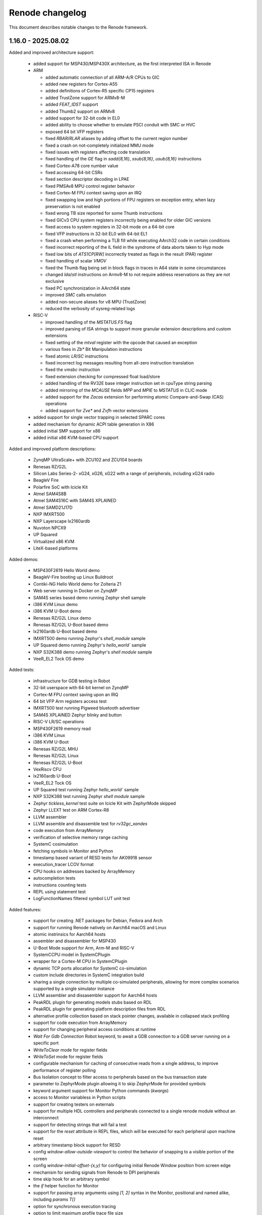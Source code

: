 Renode changelog
================

This document describes notable changes to the Renode framework.

1.16.0 - 2025.08.02
-------------------

Added and improved architecture support:

    * added support for MSP430/MSP430X architecture, as the first interpreted ISA in Renode
    * ARM

      * added automatic connection of all ARM-A/R CPUs to GIC
      * added new registers for Cortex-A55
      * added definitions of Cortex-R5 specific CP15 registers
      * added TrustZone support for ARMv8-M
      * added `FEAT_IDST` support
      * added Thumb2 support on ARMv8
      * added support for 32-bit code in EL0
      * added ability to choose whether to emulate PSCI conduit with SMC or HVC
      * exposed 64 bit VFP registers
      * fixed `RBAR`/`RLAR` aliases by adding offset to the current region number
      * fixed a crash on not-completely initialized MMU mode
      * fixed issues with registers affecting code translation
      * fixed handling of the `GE` flag in `sadd{8,16}`, `ssub{8,16}`, `usub{8,16}` instructions
      * fixed Cortex-A78 core number value
      * fixed accessing 64-bit CSRs
      * fixed section descriptor decoding in LPAE
      * fixed PMSAv8 MPU control register behavior
      * fixed Cortex-M FPU context saving upon an IRQ
      * fixed swapping low and high portions of FPU registers on exception entry, when lazy preservation is not enabled
      * fixed wrong TB size reported for some Thumb instructions
      * fixed GICv3 CPU system registers incorrectly being enabled for older GIC versions
      * fixed access to system registers in 32-bit mode on a 64-bit core
      * fixed VFP instructions in 32-bit EL0 with 64-bit EL1
      * fixed a crash when performing a TLB fill while executing AArch32 code in certain conditions
      * fixed incorrect reporting of the IL field in the syndrome of data aborts taken to Hyp mode
      * fixed low bits of `ATS1CP[RW]` incorrectly treated as flags in the result (PAR) register
      * fixed handling of scalar `VMOV`
      * fixed the Thumb flag being set in block flags in traces in A64 state in some circumstances
      * changed `lda`/`stl` instructions on Armv8-M to not require address reservations as they are not exclusive
      * fixed PC synchronization in AArch64 state
      * improved `SMC` calls emulation
      * added non-secure aliases for v8 MPU (TrustZone)
      * reduced the verbosity of sysreg-related logs

    * RISC-V

      * improved handling of the `MSTATUS.FS` flag
      * improved parsing of ISA strings to support more granular extension descriptions and custom extensions
      * fixed setting of the `mtval` register with the opcode that caused an exception
      * various fixes in `Zb*` Bit Manipulation instructions
      * fixed atomic `LR`/`SC` instructions
      * fixed incorrect log messages resulting from all-zero instruction translation
      * fixed the `vmsbc` instruction
      * fixed extension checking for compressed float load/store
      * added handling of the RV32E base integer instruction set in cpuType string parsing
      * added mirroring of the `MCAUSE` fields `MPP` and `MPIE` to `MSTATUS` in CLIC mode
      * added support for the `Zacas` extension for performing atomic Compare-and-Swap (CAS) operations
      * added support for `Zve*` and `Zvfh` vector extensions

    * added support for single vector trapping in selected SPARC cores
    * added mechanism for dynamic ACPI table generation in X86
    * added initial SMP support for x86
    * added initial x86 KVM-based CPU support

Added and improved platform descriptions:

    * ZynqMP UltraScale+ with ZCU102 and ZCU104 boards
    * Renesas RZ/G2L
    * Silicon Labs Series-2- xG24, xG26, xG22 with a range of peripherals, including xG24 radio
    * BeagleV Fire
    * Polarfire SoC with Icicle Kit
    * Atmel SAM4S8B
    * Atmel SAM4S16C with SAM4S XPLAINED
    * Atmel SAMD21J17D
    * NXP IMXRT500
    * NXP Layerscape lx2160ardb
    * Nuvoton NPCX9
    * UP Squared
    * Virtualized x86 KVM
    * LiteX-based platforms

Added demos:

    * MSP430F2619 Hello World demo
    * BeagleV-Fire booting up Linux Buildroot
    * Contiki-NG Hello World demo for Zolteria Z1
    * Web server running in Docker on ZynqMP
    * SAM4S series based demo running Zephyr shell sample
    * i386 KVM Linux demo
    * i386 KVM U-Boot demo
    * Renesas RZ/G2L Linux demo
    * Renesas RZ/G2L U-Boot based demo
    * lx2160ardb U-Boot based demo
    * IMXRT500 demo running Zephyr's `shell_module` sample
    * UP Squared demo running Zephyr's `hello_world`` sample
    * NXP S32K388 demo running Zephyr's `shell module` sample
    * VeeR_EL2 Tock OS demo

Added tests:

    * infrastructure for GDB testing in Robot
    * 32-bit userspace with 64-bit kernel on ZynqMP
    * Cortex-M FPU context saving upon an IRQ
    * 64 bit VFP Arm registers access test
    * IMXRT500 test running Pigweed bluetooth advertiser
    * SAM4S XPLAINED Zephyr blinky and button
    * RISC-V LR/SC operations
    * MSP430F2619 memory read
    * i386 KVM Linux
    * i386 KVM U-Boot
    * Renesas RZ/G2L MHU
    * Renesas RZ/G2L Linux
    * Renesas RZ/G2L U-Boot
    * VexRiscv CFU
    * lx2160ardb U-Boot
    * VeeR_EL2 Tock OS
    * UP Squared test running Zephyr `hello_world`` sample
    * NXP S32K388 test running Zephyr `shell module` sample
    * Zephyr `tickless_kernel` test suite on Icicle Kit with ZephyrMode skipped
    * Zephyr LLEXT test on ARM Cortex-R8
    * LLVM assembler
    * LLVM assemble and disassemble test for `rv32gc_xandes`
    * code execution from ArrayMemory
    * verification of selective memory range caching
    * SystemC cosimulation
    * fetching symbols in Monitor and Python
    * timestamp based variant of RESD tests for AK09918 sensor
    * execution_tracer LCOV format
    * CPU hooks on addresses backed by ArrayMemory
    * autocompletion tests
    * instructions counting tests
    * REPL `using` statement test
    * LogFunctionNames filtered symbol LUT unit test

Added features:

    * support for creating .NET packages for Debian, Fedora and Arch
    * support for running Renode natively on Aarch64 macOS and Linux
    * atomic instrinsics for Aarch64 hosts
    * assembler and disassembler for MSP430
    * U-Boot Mode support for Arm, Arm-M and RISC-V
    * SystemCCPU model in SystemCPlugin
    * wrapper for a Cortex-M CPU in SystemCPlugin
    * dynamic TCP ports allocation for SystemC co-simulation
    * custom include directories in SystemC integration build
    * sharing a single connection by multiple co-simulated peripherals, allowing for more complex scenarios supported by a single simulator instance
    * LLVM assembler and dissasembler support for Aarch64 hosts
    * PeakRDL plugin for generating models stubs based on RDL
    * PeakRDL plugin for generating platform description files from RDL
    * alternative profile collection based on stack pointer changes, available in collapsed stack profiling
    * support for code execution from ArrayMemory
    * support for changing peripheral access conditions at runtime
    * `Wait For Gdb Connection` Robot keyword, to await a GDB connection to a GDB server running on a specific port
    * `WriteToClear` mode for register fields
    * `WriteToSet` mode for register fields
    * configurable mechanism for caching of consecutive reads from a single address, to improve performance of register polling
    * Bus Isolation concept to filter access to peripherals based on the bus transaction state
    * parameter to ZephyrMode plugin allowing it to skip ZephyrMode for provided symbols
    * keyword argument support for Monitor Python commands (`kwargs`)
    * access to Monitor variabless in Python scripts
    * support for creating testers on externals
    * support for multiple HDL controllers and peripherals connected to a single renode module without an interconnect
    * support for detecting strings that will fail a test
    * support for the `reset` attribute in REPL files, which will be executed for each peripheral upon machine reset
    * arbitrary timestamp block support for RESD
    * config `window-allow-outside-viewport` to control the behavior of snapping to a visible portion of the screen
    * config `window-initial-offset-{x,y}` for configuring initial Renode Window position from screen edge
    * mechanism for sending signals from Renode to DPI peripherals
    * time skip hook for an arbitrary symbol
    * the `if` helper function for Monitor
    * support for passing array arguments using `[1, 2]` syntax in the Monitor, positional and named alike, including `params T[]`
    * option for synchronous execution tracing
    * option to limit maximum profile trace file size
    * option to limit maximum number of nested thread contexts in profilers
    * option to load a binary starting from a specified offset
    * ability to wait for a byte-encoded string with the `TerminalTester`
    * ability to assemble instructions into memory from the Monitor
    * ability to disassemble x86 instructions using the Intel syntax
    * ability to feed UART with arbitrary binary data using RESD files
    * explicit ports assignment in connection to HDL co-simulation
    * memory dumping to file in binary and Intel hex formats
    * coloring option for the network logger
    * option to load a string as bytes into memory
    * custom Python hooks for handling SMC instruction
    * API for accessing CPU registers by name in Python
    * binary data sample type for RESD
    * socket UART analyzer
    * new instructions `atomic_fetch_add_intrinsic_i32/64` in code generator
    * support for Coverview in Execution Tracer
    * support for the LCOV format in Execution Tracer
    * Execution Tracer option to process multiple trace files and produce a desc file with aggregated results

Changed:

    * improved compatibility with HDL simulators of the DPI integration
    * replaced temporary file overwrite mechanism with directory removal
    * temporary files path is now configurable
    * significantly sped up coverage report generation via execution_tracer
    * log aggregation is now performed at the `Logger` level for all backends
    * dynamically compiled assemblies are now loaded right away after compilation to reduce the usage of 'EnsureTypeIsLoaded'
    * a failing Python command is now reported in the Monitor when ran interactively
    * added optional signals for APB3 in integration with Verilator
    * added validation of signal connections in integration with Verilator
    * the CoSimulationPlugin can now be configured to redirect stdout/stderr to files or discard them completely
    * improved support for detecting connections between machines and externals
    * improvements in Execution Tracer
    * made Renode target net8.0 by default when built with `--net`
    * removed Cygwin as a dependency on Windows
    * renamed `renesas-segger-rtt.py` to `segger-rtt.py` helper
    * improved the `segger-rtt.py` helper
    * switched to CMake for building c libraries
    * switched to using DebugHelper.Assert instead of System.Diagnostics.Debug.Assert
    * extended logs on robot_tests_provider failure to create a port file
    * miscellaneous fixes and changes to execution_tracer
    * PC is synced before every instruction
    * C imports no longer need to be typed with the generated FuncInt32
    * cleaning the previous build no longer depends on the MSBuild build system
    * literals are now passed to IronPython functions as objects
    * renode-test now exits with code 2 on when the failure was caused by a crash of the Renode process
    * when running under .NET Core the .NET CLI telemetry is disabled by default
    * relaxed declaration and variable reference ordering rules for REPL platform format
    * made the image size parameter optional when loading data to CFIFlash
    * updated the LLVM version used for (dis)assembly to 20.1.2
    * unsupported RISC-V extensions are now stripped automatically before passing to LLVM when assembling and disassembling
    * CPU register index is now printed when listing registers values
    * NUnit-Console does not spawn separate thread for supervising tests
    * `ReceiveFrame` callback in IRadio now includes the frame's sender
    * `AsciinemaRecorder` now supports CDC ACM UART
    * `LoadELF` can now load into non-ICPU contexts
    * `using sysbus` is now set by default in Monitor
    * `uart_connect` Monitor command now accepting device objects instead of strings with their names
    * `CpuKeywords` now use CPU name instead of ID to identify CPUs
    * execution tracer reader test now covers A64/A32/T32 switching
    * save files now contain a proper metadata structure, including the Renode version and runtime version, displayed when a snapshot fails to load

Fixed:

    * compatibility with the new exception handling mechanism in the .NET 9 runtime
    * building SystemCPlugin in dotnet
    * building cosimulated peripherals against a packaged build of Renode
    * binding imports with protected parameter types on .NET Framework
    * crash on failure to reload symbols in the U-Boot mode
    * crash on UI cursor dispose
    * crash on Monitor path autocompletion in certain cases
    * crash when the image for VirtIO filesystem is not loaded
    * crash when using the `using` statement with an invalid path
    * crash of ExecutionTracing on CPU abort
    * crash when modyfing PerformanceInMips during simulation
    * crash when disposing profiler due to file size limits
    * crash while running multiple Renode instances, caused by incorrect cache files accesses
    * crash on loading incorrect Python peripheral script
    * rare crash on reading registers from simultaneously aborting CPU
    * selecting exported methods in NativeBinder
    * deadlock in BaseCPU on race condition between starting/pausing from different threads
    * deadlock when FrameBufferTester is used on a paused emulation
    * deadlock caused by running multiple instances of `robot-tests` concurrently
    * logging errors from parallel `renode-test` testing
    * skipping timed-out tests in subsequent `renode-test` iterations
    * issues with crash detection mechanism in `renode-test`
    * `renode-test` never finishing when ran in the background
    * robot_tests_provider `--run-gdb` handling
    * robot_tests_provider `renode_port_file` awaiting on Windows
    * killing Renode on Windows by robot_tests_provider
    * test execution getting stuck when some of the tests fail to setup correctly
    * possible memory leak if a CPU constructor throws an exception
    * possible memory leak if platform loading fails
    * possible memory leaks in `SymbolLookup`
    * possible memory leak in `termsharp`
    * possible issues with running Renode in container multiple times with the same process ID
    * usage of the current CPU context in `Virtqueue` for DMA to allow DMA from and to CPU-local memory
    * uncontrolled flags state on `PhysPageDesc` allocation in tlib
    * reservations on memory read in tlib
    * returning of the last sample on the `After Stream` RESD status
    * handling of `//` in a multiline string literal in a platform description
    * fatal exceptions on invalid accesses in AXI peripherals cosimulated through DPI
    * `LogDisassembly` for mixed A32/T32/A64 code
    * synchronization issues when using `SystemCPeripheral` with `ClockSource.ExecuteInLock`
    * CPU hooks on addresses backed by ArrayMemory
    * 64bit floating point multiply-add operation inaccuracy
    * handling of the `--profile-build` flag
    * clearing of address reservation for atomic instructions
    * collapsed stack behavior in Zephyr mode
    * cached translation blocks not being invalidated on guest write
    * conflicting peripherals lookup for CPU-specific peripherals during registration
    * Renode windows sometimes spawning outside visible viewport
    * handling of memory ranges up to 64-bit max
    * choosing peripheral access method for region accesses
    * not hiding CDC-to-UART converter on emulation clear
    * registers with the same names but different regfiles not being properly generated by PeakRDL
    * platform definition dependency resolution for registration
    * silent accepting of Renode start timeouts
    * metadata support in csv2resd Python library
    * `telnet` network tests on Python 3.13
    * handling of failing/unsuccessful subprocess spawning from Python
    * GUI not working on macOS/arm64
    * Apple silicon x86 host builds under Rosetta
    * a bug in translation block caching logic
    * tcg `bswap16` fallback logic
    * serialization in regards to pyrenode3 where PeripheralBackendAnalyzerCreated is used
    * emulation deserialization across Renode versions
    * linking issue on Windows
    * occasional crashes when using `UartPtyTerminal`
    * problem with the instructions counter being broken in certain situations
    * unnecessary sleeping when pause is requested
    * blinking of terminal cursor on WPF
    * running exclusive test groups, which include multiple test suites, in parallel
    * Wishbone initiator address semantics
    * building Arm core on big-endian hosts
    * serialization of UartFileBackend
    * Zephyr Mode support for Armv8-R cores
    * context management for Monitor variable accesses from IronPython runtime
    * default llvm-disas path in execution_tracer_reader
    * execution tracer output file not being closed in synchronous mode
    * log tester being accessible in tests that didn't create one
    * logger backend removal
    * NULL character decoding in shell and tests
    * incorrect block lengths in execution traces
    * expansion of the peripheral reset macro in a machine context
    * unwanted boolean conversion to other types in Monitor

Added peripheral models:

    * Amlogic Meson SoC UART
    * Caliptra I3C
    * CDC-UART converter
    * ESP32 UART
    * Generic I2C EEPROM
    * High Precision Event Timer (HPET)
    * logic gate
    * MSP430 Timer
    * MSP430 USCI_A
    * MSP430 eUSCI (extended USCI)
    * MSP430F261x DMA
    * MSP430F2xxx Hardware Multiplier (MPY)
    * MSP430F2xxx Watchdog
    * NRF54H20 GRTC
    * NRF54H20 UARTE
    * NRF54L CLOCK
    * NRF Bellboard
    * NRF SharedMemory
    * NRF USBD
    * NRF USBREG
    * NRF VPREventInterface
    * NXP IMXRT700 ClockControl
    * NXP IMXRT700 MessagingUnit
    * NXP IMXRT700 OSC32KNP
    * NXP INTMUX
    * NXP FLEXCOMM
    * PCA9548 I2C-bus switch
    * Renesas RZ/G2L CPG/SYSC
    * Renesas RZ/G2L DMAC
    * Renesas RZ/G2L GPIO
    * Renesas RZ/G2L GPT
    * Renesas RZ/G2L GTM
    * Renesas RZ/G2L I2C
    * Renesas RZ/G2L Interrupt Manager
    * Renesas RZ/G2L MHU
    * Renesas RZ/G2L SCIFA
    * Renesas RZ/G2L SYC
    * Renesas RZ/G2L Watchdog
    * Renesas RZ/G2L SPI
    * Rockchip I2C
    * SAM PDC
    * SAM SPI
    * SAM4S ADC
    * SAM4S CRCCU
    * SAM4S DACC
    * SAM4S Enchanced Embedded Flash Controller
    * SAM4S Parallel Input/Output Controller (GPIO)
    * SAM4S Reset Controller
    * SAM4S TWI
    * SAM4S Timer Counter
    * SAM4S Watchdog
    * SAMD21 GPIO
    * SAMD21 I2C
    * SAMD21 RTC
    * SAMD21 Timer
    * Silicon Labs Series 2 peripherals, e.g.:
      * EFR32xG24 Radio
      * AES
      * CMU
      * DC-to-DC converter
      * DPLL
      * EMU
      * EUSART
      * GPCRC
      * GPIO
      * HFRCO
      * HFXO
      * ITM
      * LDMA
      * LFRCO
      * LFXO
      * MSC
      * PRS
      * RNGCTRL
      * SEMAILBOX
      * SMU
      * SYSCFG
      * SYSRTC
      * TIMER
      * USART
    * STM32F3 ADC
    * TCA6416 I/O Expander
    * USBHost
    * ZynqMP GQSPI
    * ZynqMP RTC

Improvements in peripherals:

    * AmbiqApollo4 IOMaster
    * Arm Generic Interrupt Controller
    * Arm NVIC
    * Arm DWT
    * Array Memory
    * Cadence GEM
    * Cadence UART
    * CoSimulated Peripheral
    * Generic SPI Flash
    * HS3001
    * LBA Backend
    * LiteX UART
    * Mapped Memory
    * MAX32655 UART
    * MCAN
    * MiV CoreLevelInterruptor
    * MPFS CAN
    * MPFS GPIO
    * MPFS DDR Mock
    * MPFS QSPI
    * MPFS SystemServices
    * MPFS SD Controller
    * NPCX ITIM
    * NRF CLOCK
    * NRF52840 UART
    * NXP LPUART
    * PAC1934
    * RenesasDA14 Clock Generation Controller
    * RenesasDA I2C
    * RenesasDA DMA
    * RenesasRA6M5 SCI
    * RenesasRA8M1 SCI
    * RenesasRA GPT
    * S32K3XX FlexCAN
    * SAM PDC
    * SAM SPI
    * SAM USART
    * SAM4S ADC
    * SAM4S DACC
    * SDCard
    * SocketCAN
    * SocketCANBridge
    * STM CAN
    * STM32F7 I2C
    * STM32F3 ADC
    * Synopsys DWC Ethernet Quality Of Service
    * Synopsys DWC Ethernet Quality Of Service DMA
    * SystemC Peripheral
    * UT32 CAN
    * RCAR UART
    * USBHost

1.15.3 - 2024.09.17
-------------------

Added and improved architecture support:

* fixed Arm MPU skipping access checks for MPU regions sharing a page with a background region
* FPU dirty flag is now set on all FPU load instructions for RISC-V
* fixed Arm PMSAv8 not checking for domains not being page aligned
* RISC-V MTVAL register now contains the invalid instruction after illegal instruction exception
* Arm SRS (Store Return State) instruction now saves onto stack SPSR instead of masked CPSR
* improved support for x86-64, verified with Zephyr
* added SMEPMP extension stub for RISC-V
* added ability to configure usable bits in RISC-V PMPADDR registers
* fixed runtime configurability of the RISC-V MISA registers
* fixed RISC-V PMPCFG semantics from WIRI to WARL
* fixed decoding of C.ADDI4SPN in RISC-V
* fixed behavior of RORIW, RORI and SLLI.UW RISC-V instructions
* changed MSTATUS RISC-V CSR to be more responsive to the presence of User and Supervisor modes

Added and improved platform descriptions:

* NXP MR-CANHUBK3
* NXP S32K388
* NXP S32K118
* RI5CY
* Renesas r7fa8m1a
* Renesas DA14592
* STM32H743
* x86-64 ACRN

Added demos and tests:

* Zephyr running hello_world demo on x86-64 ACRN
* ZynqMP demo showcasing two way communication between Cortex-A53 running Linux and Cortex-R5 running OpenAMP echo sample

Added features:

* Socket Manager mechanism, organizing socket management in a single entity
* test real-time timeout handling mechanism in Robot
* GPIO events support for the External Control API
* Zephyr Mode support for Arm, Arm-M, SPARC, x86 and Xtensa
* disassembling support for x86-64 architecture
* support for bus access widths other than DoubleWord for DPI integration of APB3
* support for overriding a default implementation of the verilated UART model

Changed:

* improved `renesas-segger-rtt.py` helper
* Renode logs a warning instead of crashing when HDL co-simulated block reports an error
* improved `guest cache` tool results readability

Fixed:

* PulseGenerator behavior when `onTicks == offTicks`
* External Control API GetTime command returning incorrect results
* SystemC integration crashing when initializing GPIO connections
* USB Speed value reported in USB/IP device descriptor
* USB endpoints with the same number but opposite direction not being distinguished
* a potential crash due to ``OverflowException`` when stopping the emulation
* checking address range when mapping memory ranges in TranslationCPU
* configuration descriptor parsing in USBIPServer
* fatal TCG errors in some cases of invalid RISC-V instructions
* handling registration of regions not defined by peripherals
* handling registration of regions with unpaired access method
* incorrect sequence number in USBIP setup packet reply
* SD card reset condition
* starting GDB stub on platforms containing CPUs not supporting GDB
* infinite loop on debug exception with an interrupt pending
* simulation elements unpausing after some Monitor commands

Added peripheral models:

* Arm CoreLink Network Interconnect
* LPC Clock0
* RenesasDA14 GeneralPurposeRegisters
* STM32 SDMMC
* Synopsys SSI

Improvements in peripherals:

* Arm Signals Unit
* CAES ADC
* Gaisler FaultTolerantMemoryController
* LPC USART
* MiV CoreUART
* NXP LPUART
* RenesasDA Watchdog
* RenesasDA14 ClockGenerationController
* RISC-V Platform Level Interrupt Controller
* STM32 DMA
* ZynqMP IPI
* ZynqMP Platform Management Unit

1.15.2 - 2024.08.18
-------------------

Added and improved architecture support:

* support for Core-Local Interrupt Controller (CLIC) in RISC-V, enabling several flavors of the (not yet ratified) RISC-V Fast Interrupts specification
* various improvements to x86 architecture support, including virtual address translation fixes
* RISC-V custom instructions now have to follow length encoding patterns, as specified in the ISA manual (section 1.2 Instruction Length Encoding)
* fixed fetching RISC-V instruction with PMP boundary set exactly after the instruction
* fixed setting MPP after mret on RISC-V platforms without user privilege level
* fixed RISC-V PMPCFG CSR operations not respecting the ``write any, read legal`` semantics
* fixed RISC-V fcvt.wu.s, fcvt.lu.s and vmulh.vv instructions implementation

Added and improved platform descriptions:

* NPCX9 platform with improved bootrom implementation
* Chip revision tags in the Renesas DA14592 platform
* Fixed MPU regions configuration in Cortex-R8 SMP platform description
* Nuvoton NPCX9M6F EVB
* Microchip Mi-V, with correct Privileged Architecture version

Added peripheral models:

* MAX32655 UART
* NEORV32 Machine System Timer
* NEORV32 UART
* KB1200 UART
* RISC-V Core-Local Interrupt Controller
* STM32WBA CRC
* VeeR EL2 RISC-V core with custom CSRs

Added demos and tests:

* HiRTOS sample running on a dual-core Cortex-R52
* Xen hypervisor running on Cortex-R52 with Zephyr payload
* remoteproc demo on ZynqMP, with Linux running on Cortex-A loading Zephyr to Cortex-R
* NPCX9 Zephyr-based tests for GPIO and I2C
* synthetic tests for RISC-V Core-Local Interrupt Controller
* RISC-V Core-Local Interrupt Controller tests based on riscv-arch-test
* Zephyr bluetooth HR demo running on 4 nRF52840 in host / controller split communicating with HCI UART
* Zephyr running hello_world sample on X86
* regression test for custom RISC-V instructions not following the length encoding pattern

Added features:

* CPU cache analysis tool using the ExecutionTracer interface
* initial GPIO support via External Control API
* Wait For Lines On Uart keyword for Robot Framework for multiline matching
* ability to specify aliases for names of constructor parameters in REPL, simplifying adaptation to API changes
* ability to specify implemented privilege levels on RISC-V processors
* initial SMC handling for ARMv8 CPUs
* ability to load snapshots (.save files) from CLI
* mechanism for enabling sysbus transaction translations for unimplemented widths in runtime
* network based logging backend
* option to assert match on the next line in UART keywords for Robot Framework
* remapping exception vector in Arm CPUs having neither VBAR nor VTOR
* support for declaring clusters of cores in REPL files
* support for loading gzip compressed emulation snapshots
* NetMQ and AsyncIO integration

Changed:

* ExecutionTracer logs additional physical address on memory access when MMU translation is involved
* ExecutionTracer tracks values written to/read from memory if TrackMemoryAccesses parameter is used
* added the ability to override build properties
* added the ability to track memory accesses when address translation is active
* External Control client \`run_for\` example can now progress time multiple times without reconnecting
* machine by default disallows spawning a GdbServer with CPUs belonging to different architectures.
* made user-configured $CC the default value for Compiler and LinkerPath and $AR for ArPath
* paths encapsulated in quotes can handle names with whitespaces
* paths in Monitor can be encapsulated in quotes in more contexts
* improved precision of timer reconfiguration
* translation library will attempt to expand its code buffer when running out of space
* improved flexibility of parameter passing to registration points in REPL, as used by GIC
* improved flexibility of the logLevel command
* improved Renode pausing responsiveness when using TAP interface on Linux
* improved performance of External Control API renode_run_for function
* simplified per-core registration API in REPL files
* renamed \`\`PrivilegeArchitecture\`\` to \`\`PrivilegedArchitecture\`\` on RISC-V
* unified STM32 CRC peripherals so they use a single class configured with the STM32Series enum
* co-simulated peripherals protocol on writes directed to system bus
* MacOS now uses \`\`mono\`\` instead of \`\`mono64\`\` as a runner, which is equivalent since Mono 5.2
* time updates are now deferred when possible to improve performance
* virtual time precision is now 1 nanosecond instead of 1 microsecond
* limited unnecessary invalidations of memory for multicore platforms
* CPU-specific peripheral registrations have now higher priority than the global ones
* undefined AArch64 ID registers are now treated as RAZ

Fixed:

* initialization of VFP registers for Armv8 CPUs
* support for building tlibs with clang
* interruption of instructions block on precise pause
* accessing RISC-V counter CSRs for lower privilege levels for privileged specification 1.10 and newer
* Time Framework errors when handling halted CPUs
* running renode and renode-test commands via symlinks
* serialization of ARMv8-A CPUs
* serialization of some complex classes
* listing of registration points for peripherals registered at both cpu and sysbus
* handling of watchpoints set at addresses above the 32-bit range
* crashes when using both aliased attribute name and normal name at the same time
* possible hang when disabling logging of peripheral accesses
* handling of exclusive store/load instructions for ARMv7-R CPUs
* handling of interrupting execution in GDB on multicore platforms in all-stop mode
* allocating huge amount of memory for translation cache on CPU deserialization
* invalid undefined instruction faults for Armv8 CPUs
* GDB getting confused when receiving Ctrl-C on multicore platforms
* LSM303 peripheral test
* CS7034 \"specified version string does not conform to recommended format\" warning appearing when building
* Vegaboard-RI5CY demo failing to boot
* exception thrown on an empty message in log when failing a Robot test
* linking and imports in the External Control library
* nonstandard configuration byte when disabling Telnet line mode
* printing skipped test status
* version information not appearing correctly after running \`renode --help\`

Improvements in peripherals:

* Ambiq Apollo4 System Timer
* Arm Generic Interrupt Controller
* ARM Generic Timer
* Arm Performance Monitoring Unit
* Arm Snoop Control Unit
* Arm CPUs
* Arm Signal Unit
* Gaisler APB UART
* K6xF Multipurpose Clock Generator
* KB1200 UART
* LPC USART
* Macronix MX25R
* MAX32650 WDT
* Mi-V Core Timer
* MPFS SD controller
* NEORV32 UART
* NPCX MDMA
* NPCX ITIM, including both 32 and 64-bit flavors of the peripheral
* NPCX TWD
* NPCX SMBus
* NPCX UART
* nRF52840 CLOCK
* NVIC
* Renesas RA6M5 SCI
* RCAR UART
* SAMD20 UART
* SD card
* STM32 UART
* STM32 LTDC
* STM32 CRC
* STM32 Timer
* STM32F4 Flash with added mass erase and sector erase commands
* STM32L0 RCC model with added support for Low-power timer (LPTIM) reset
* STM32WBA GPDMA
* SynopsysDWCEthernetQualityOfService incorrectly resetting transmit/receive buffer position when suspending its DMA engine
* VirtIO
* Zynq7000 System Level Control Registers

1.15.1 - 2024.06.14
-------------------

Added and improved architecture support:

* improved support for SMP processing in Armv8 and Armv7
* configuration signals for Arm cores
* LOB extension (without tp variants) for Armv7
* VSTRW instruction support from Armv8.1-M MVE
* support for additional Arm CP14 and CP15 registers
* Armv8 LDM (user) instruction will update registers predictably even when executing in System Mode, instead of being UNPREDICTABLE according to Arm documentation
* basic support for Cortex-A5 CPU type
* DCIMALL instruction for Aarch32 CPUs
* IMP_CDBGDCI instruction for Cortex-R52 CPUs

Added and improved platform descriptions:

* timer interrupts configuration for STM32F4-based platforms
* improvements to networking configuration for StarFive JH7100
* improvements to Renesas R7FA2E1A9, R7FA2L1A, R7FA4M1A, R7FA6M5B, R7FA8M1A SoC
* improvements to UT32M0R500 SoC
* platform with example sensor connections for CK-RA6M5
* multicore Cortex-R52 platform
* multicore Cortex-A53 with GICv3 in SMP configuration
* improvements to the Cortex-R52 platform
* GIC architecture version selection for many Arm platforms
* added Arm signal unit support for Cortex-R8 and multicore Cortex-R8 platforms
* merged Zynq Ultrascale+ into a single platform with both Cortex-A and Cortex-R CPUs
* updated peripherals registration for STM32F0, STM32F4, STM32F746, STM32G0, STM32H743, STM32L071, STM32L151, STM32L552, STM32WBA52 SoCs

* Renesas CK-RA6M5 board
* Beagle-V Fire, with Microchip's PolarFire SoC

Added peripheral models:

* Gaisler ADC
* NPCX GPIO
* NPCX SMBus
* NXP OS Timer
* Renesas DA SPI
* Renesas RA IIC
* Renesas DA14 GeneralRegisters
* Renesas DA14 XTAL32MRegisters
* S32K3XX EMAC
* S32K3XX FlexCAN
* S32K3XX FlexIO with SENT and UART endpoints
* S32K3XX GMAC
* S32K3XX Low Power IIC
* STM32H7 Crypto Accelerator
* STM32H7 QuadSPI
* STM32WBA GP DMA
* UT32 CAN
* VirtIO Filesystem device
* ZynqMP Inter Processor Interrupt controller
* ZynqMP Platform Management Unit
* ZMOD4410 and ZMOD4510 air quality sensors
* AK09916 and AK09918 3-axis electronic compass sensors
* generic configurable Pulse Generator block

Added demos and tests:

* I2C echo test for Renesas DA14592
* addtional unit tests for CRCEngine
* I2C mode tests for Renesas RA8M1 SCI
* BeagleV-StarLight ethernet tests
* serialization tests for Armv8-A and Armv8-R cores
* Cortex-R8 Zephyr tests
* configuration signals tests for Cortex-R8
* NXP S32K388 Low Power SPI test
* HiRTOS samples (including multicore) on Cortex-R52
* Renesas RA6M5 platform tests including SCI SPI, ICM20948, HS3001, IIC
* EXT2 filesystem Zephyr tests based on SiFive FU740
* STM32H7 Nucleo test for CRYPTO and SPI
* tests for GDB accessing peripheral space
* regression tests for ARMv8 Security State and Exception Level after core initialization
* VirtIO Filesystem directory sharing test
* Zephyr SMP test for Cortex-R52
* aws_cc test for the Renesas CK-RA6M5 board
* machine log level test
* range locking tests in sysbus.robot

Added features:

* mechanism for integrating Renode with SystemC simulations
* VirtIO-based directory sharing with host OS
* new GIC redistributor regions registration methods for multi-core platforms
* CAN analyzer support in Wireshark integration
* CPU-specific function names lookup support
* ability to clear CPU-specific or global function names lookups
* SENT protocol support
* LIN protocol support
* IADC interface for generic ADC control
* support for specifying additional offset to function names addresses in lookups
* locking sysbus accesses to specified ranges
* easier access to externals in Python scripts via externals variable
* external control API with C client library
* integration with dts2repl tool
* virtual CAN host integration via SocketCAN bridge
* ability to control log level of the whole machine with the logLevel command
* ability to specify Privileged Architecture Version 1.12 on RISC-V processors
* optional CPU context in locking sysbus accesses to peripherals

Fixed:

* Migrant not keeping track of all child-parent connections in the Reflection mode
* Arm PMSAv8 configuration using stale values in some circumstances
* Armv7 CP15 registers - ADFSR, AIFSR, non-MP BP*, DC* and IC* registers
* Armv7 and older memory barrier instructions and CP15 registers (DMB, DSB and DWB)
* read accesses to write-only Aarch32 coprocessor registers
* Armv7/Armv8 MPIDR register
* breakpoints serialization and deserialization
* calculation of target EL and interrupt masking for Armv8 Aarch32
* crashes in certian register configurations for Armv8 Aarch32
* FIQs being disabled with no way of enabling them for GICv3 and onwards
* NA4 range end address calculation in RISC-V PMP
* effective PMP configuration calculation in RISC-V when mstatus.MPRV is set
* RISC-V vector load and store segment instructions
* crashes when a breakpoint and a watchpoint trigger at the same instruction
* RISC-V PMP NAPOT grain check implementation
* TranslationCPU's CyclesPerInstruction changes during runtime not being automatically applied to ArmPerformanceMonitoringUnit's cycle counters
* unmapping of memory segments
* unregistering peripherals
* valid Ethernet frames sometimes getting rejected due to CRC mismatch
* virtual time advancing too far when pausing the emulation
* CCSIDR for L1 data cache in Arm Cortex-R8
* CCSIDR for L2 cache in Arm Cortex-R5/R8
* renode-test --include behavior for NUnit test suites
* atomic instructions handling when running multithreaded program on a single CPU machine
* automatic 64-bit access translations on system bus
* crashes on Cortex-M construction if NVIC is already attached to a different core
* exclusive load/store instructions on Armv8
* failures in monitor-tests.Should Pause Renode under certain conditions
* invalid Asciinema generation if the UART output contains a backslash character
* logging value written on an unhandled tag write
* names of Arm TCM registers
* pausing on SemihostingUart events in Xtensa CPUs
* reporting thread ID as decimal number in GDB's query command - cpuId restricted to 32
* selecting PMP access mode for RISC-V cores
* serialization for Armv8-A and Armv8-R cores
* suppressed SP and PC initialization on halted Cortex-M cores
* cache selection in Armv7 and older CPUs, now verified with CLIDR when reading CCSIDR
* precise pausing causing parts of the instruction to be executed twice
* ARM MPU ignoring memory restriction check to the page that was previously accessed even if region/subregion permissions don't match
* Armv8-R AArch32 executing in Secure State instead on Non-Secure
* Armv8-R changing Security State, while it should never do so
* Armv8 cores not propagating their Exception Level and Security State outside tlib correctly after creation
* DMAEngine memory transactions with when not incrementing source or destination addresses
* RISC-V BEXT instruction handling
* RISC-V xRET instructions not changing status bits correctly
* SocketServerProvider not closing correctly without any connected clients
* detection of test failures which should be retried when renode-test's --retry option is used
* handling peripheral accesses when debugging with GDB
* initialization of PC and SP on leaving reset on Cortex-M
* printing of possible values for invalid Enum arguments in Monitor commands
* heterogeneous platforms handling in GDB
* single step execution mode in Xtensa cores
* variable expansion in Monitor


Changed:

* Terminal Tester delayed typing now relies on virtual time
* removed AdvancedLoggerViewer plugin
* improved TAP networking performance on Linux
* reduced overhead of calling tlib exports
* TranslationCPU's CyclesPerInstruction now accepts non-integer values
* CPU Step call now automatically starts the emulation
* upgraded Robot Framework to 6.1, to work with Python 3.12
* renamed the ID property of Arm cores to ModelID
* improved Arm core performance
* improved logging performance if lower log levels are not enabled
* added host memory barrier generation to TCG
* actions delayed with machine.ScheduleAction can now execute as soon as the end of the current instructions block (it used to be quantum)
* CPU's SingleStepBlocking and SingleStepNonBlocking ExecutionModes were replaced by SingleStep and emulation.SingleStepBlocking was added
* blockOnStep was removed from StartGdbServer
* single-step-based tests were refactored due to automatic start on Step and ExecutionMode changes

Improvements in peripherals:

* Andes AndeStarV5Extension.cs - Added Configuration and Crash Debug CSRs
* Arm Generic Interrupt Controller, with changes to v1, v2 and v3 versions, focused on improving multicore support for both Armv7 and Armv8 platforms
* Gaisler APBUART
* Gaisler GPTimer
* Gaisler Ethernet
* Gaisler MIC
* Kinetis LPUART
* NPCX FIU
* NPCX Flash
* NXP LPSPI
* Renesas RA8M1 SCI
* Renesas DA I2C
* Renesas DA Watchdog
* Renesas DA14 DMA
* Renesas RA6M5 SCI
* Renesas DA DMABase
* S32K3XX LowPowerInterIntegratedCircuit
* SDCard
* STM32 PWR
* STM32F4 CRC
* STM32H7 RCC
* Synopsys DWCEthernetQualityOfService
* Synopsys EthernetMAC
* VirtIOBlockDevice, now based on VirtIO MMIO version v1.2
* Xilinx IPI mailbox
* BME280 sensor
* ICM20948 sensor
* SHT45 sensor


1.15.0 - 2024.03.18
-------------------

Added architecture support:

* initial support for ARMv7-R and Cortex-R8, verified with ThreadX and Zephyr
* initial support for Cortex-A55
* initial support for Cortex-M23 and Cortex-M85
* support for RISC-V Bit Manipulation extensions - Zba, Zbb, Zbc and Zbs
* support for RISC-V Half-precision Floating Point (Zfh) extension, including vector operations
* support for RISC-V Andes AndeStar V5 ISA extension

Added and improved platform descriptions:

* generic Cortex-R8 platform
* Renesas EK-RA2E1 board with R7FA2E1A9 SoC
* Arduino Uno R4 Minima platform with Renesas F7FA4M1A SoC
* Renesas CK-RA6M5 board with R7FA6M5B SoC, with initial radio support
* Renesas EK-RA8M1 board with R7FA8M1A SoC
* Renesas R7FA2L1A SoC
* Renesas DA14592 SoC
* Renesas RZ/T2M-RSK board with RZ/T2M SoC
* Gaisler GR712RC SoC with UART, timer, GPIO, FTMC and Ethernet
* Gaisler GR716 SoC with UART, timer and GPIO
* Gaisler UT32M0R500 SoC with UART, timer and GPIO
* NXP S32K388 with UART, timers, watchdog, SIUL2, SPI, Mode entry module and others
* NXP LPC2294 SoC with UART, CAN, timer and interrupts support
* Xilinx Zynq UltraScale+ MPSoC platform support with single core Cortex-A53, UART, GPIO and I2C
* singlecore Cortex-R5 part of Zynq UltraScale+ MPSoC platform with UART, TTC, Ethernet and GPIO
* Nuvoton NPCX9 platform support with UART, various timers, SPI, flash and other peripherals
* ST Nucleo H753ZI with STM32H753 SoC with a range of ST peripherals
* updates to Armv8-A platforms
* updates to Ambiq Apollo4
* updates to Xilinx Zynq 7000
* various updates in STM32 platform files

Added peripheral models:

* ABRTCMC, I2C-based RTC
* Altera JTAG UART
* Ambiq Apollo4 Watchdog
* Arm Global Timer
* Arm Private Timer
* Arm SP804 Timer
* ArmSnoopControlUnit
* BCM2711 AUX UART
* BME280 sensor
* Betrusted EC I2C
* Betrusted SoC I2C
* Bosch M_CAN
* CAN to UART converter
* Cadence Watchdog Timer
* Gaisler APBUART
* Gaisler GPIO
* GigaDevice GD32 UART
* HS3001 sensor
* ICM20948 sensor
* ICP10101 sensor
* Infineon SCB UART
* LINFlexD UART
* MB85RC1MT Ferroelectric Random Access Memory
* MXIC MX66UM1G45G flash
* NPCX FIU
* NPCX Flash
* NPCX HFCG
* NPCX ITIM32
* NPCX LFCG
* NPCX MDMA
* NPCX Monotonic Counter
* NPCX SPIP
* NPCX Timer and Watchdog
* NPCX UART
* NXP LPC CAN
* NXP LPC CTimer
* NXP LPC USART
* OB1203A sensor
* PL190 vectored interrupt controller
* PL330_DMA (CoreLink DMA-330) Controller
* Renesas DA14 DMA peripheral
* Renesas DA14 GPIO
* Renesas DA14 General Purpose Timer
* Renesas DA14 UART
* Renesas DA14 I2C
* Renesas DA16200 Wi-Fi module
* Renesas RA series AGT
* Renesas RA series GPIO
* Renesas RA series GPT
* Renesas RA series ICU
* Renesas RA series SCI
* Renesas RZ/T2M GPIO
* Renesas RZ/T2M SCI
* S32K3XX Miscellaneous System Control Module
* S32K3XX Periodic Interrupt Timer
* S32K3XX Real Time Clock
* S32K3XX Software Watchdog Timer
* S32K3XX System Integration Unit Lite 2
* S32K3XX System Timer Module
* S32K3XX FlexIO stub
* S32K3XX Mode Entry Module
* SHT45 temperature/humidity sensor
* SPI NAND flash
* STM32WBA PWR
* Samsung K9 NAND Flash
* Smartbond UART
* Universal Flash Storage (JESD220F)
* Universal Flash Storage Host Controller (JESD223E)
* XMC4XXX UART
* ZMOD4xxx sensor
* Zynq 7000 System Level Control Registers


1.14.0 - 2023.08.08
-------------------

Added architecture support:

* initial support for ARMv8-A, verified with a range of software, from Coreboot and U-Boot to Linux
* initial support for ARMv8-R, verified with U-Boot and Zephyr

Added and improved platform descriptions:

* generic Cortex-A53 platform, in flavors with GICv3 and GICv2
* generic Cortex-A78 platform
* generic Cortex-R52 platform
* HiFive Unmatched platform support, with UART, PWM, I2C, GPIO, Ethernet, QSPI and other peripherals
* Nucleo WBA52CG with STM32WBA52
* updated OpenTitan and EarlGrey platform to a newer version
* various updates in STM32 platform files
* translation support for Espressif ESP32 chips

Added peripheral models:

* ARM GIC, compatible with various specification versions
* ARM generic timer
* CMSDK APB UART
* Cypress S25H Flash
* EFR32xG2 I2C
* EFR32xG2 RTCC
* EFR32xG2 UART
* Marvell Armada Timer
* MXC UART
* OMAP Timer
* OpenTitan Entropy Distribution Network
* Quectel BC66
* Quectel BG96
* SI7210 Temperature sensor
* SPI multiplexer
* STM32F4 CRC
* STM32F4 Flash
* STM32H7 Flash
* STM32WBA Flash
* STM32H7 Hardware Semaphore
* STM32H7 SPI
* STM32WBA SPI
* STM32WBA ADC
* Synopsys DWC Ethernet QoS model, along with Linux-based tests
* TMP108 Temperature sensor

Added demos and tests:

* Cortex-A53 and Cortex-A78 running Coreboot, ATF and Linux
* Zephyr running echo_client demo on STM32F7-disco with Quectel BG96
* basic Cortex-A53 Zephyr ``hello-world`` test and sample
* additional Zephyr tests for Cortex-A53: ``synchronization``, ``philosophers``, kernel FPU sharing
* seL4 Adder Sample test for Cortex-A53
* range of Zephyr tests for Cortex-R52, along with custom-made, synthetic tests
* precise pausing tests for LED and terminal tester

Added features:

* renode-test allows to run tests with a specified tag via the ``--include`` switch
* DPI interface for external HDL simulators, supporting AXI4 interface
* portable package creation on dotnet
* option to have Robot test pause execution deterministically after a match in various testers: UART, LED, log
* duty cycle detection in LED tester
* option to load files (e.g. raw binaries, hex files) to different localizations, like memories
* support for relative paths in REPL file ``using`` directive
* MPU support for Cortex-M
* ``FAULTMASK`` register in Cortex-M
* support for Trace Based Model performance simulator by Google
* read and write hooks for peripherals
* DPI interface support for co-simulating with RTL, with initial support for AXI4 bus
* build.sh ``--profile-build`` switch to enable easier profiling of translation libraries
* mechanism for progressing virtual time without executing instructions
* support for subregions in Cortex-M MPU
* support for FPU exceptions for Cortex-M
* quad word (64-bit) peripherals API
* ``CSV2RESD`` tool, for easy generation of RESD files
* automatic selection of port used to communicate between Renode and Robot
* option to pause emulation of Robot keywords
* support for NMI interrupts in RISC-V
* option to save Renode logs for all tests
* ``Execute Python`` keyword in Robot tests

Changed:

* GDB interacts with Renode much faster
* Renode now uses Robot Framework 6.0.2 for testing (with an option to use other versions at your own risk)
* RESD format now accepts negative ``sampleOffsetTime``
* HEX files loader now supports extended segment address and start segment address sections
* GDB ``autostart`` parameter now starts the simulation as soon as the debugger is connected
* VerilatorIntegrationLibrary is now part of Renode packages
* improved performance of the virtual time handling loop
* improved parsing of RESD files
* improved memory allocation mechanism to allocate memory regions larger than 2GiB
* support for mapping memories on very high offsets
* improved GDB connection robustness
* exposed Monitor as a variable in Python hooks
* improved the GDB compare helper script
* improved handling of input files in TFTP server module

Fixed:

* cursor blinking in terminal on Windows
* crash when NetworkServer tried to log an invalid packet
* race condition when trying to pause during the machine startup
* platform serialization when CPU profiler is enabled
* limit buffer behavior in verilated peripherals when they are reset
* registration is no longer taken into account when looking for dependency cycles in REPL files
* exception when issuing a DMA transaction during register access
* reported PC on exception when executing vector instructions in RISC-V
* several RISC-V vector instructions handling, e.g. ``vfredosum``, ``vsetivli`` and ``vector_fpu``
* invalid instruction block exiting on RISC-V
* handling of ``c.ebreak`` instruction in RISC-V, allowing for software breakpoints
* building fixes on dotnet
* removing of IO access flag from memory pages
* invalidation of dirty translation blocks
* handling of MMU faults on address translations
* serialization of RESD files
* automatic creation of TAP interface on Linux
* ARM LDA/STL instructions decoding
* handling of platforms containing both 32- and 64-bit CPUs
* file permissions in .NET portable packages
* handling of non-resettable register fields
* several RISC-V vector instructions
* handling of the context menu in the Monitor window
* support for Cortex-M4F in LLVMDisassembler
* packets matching method in NetworkInterfaceTester
* address calculations in DMA engine
* custom build properties handling in Renode build script
* handling of time reporting and empty test cases in renode-test

Improvements in peripherals:

* AmbiqApollo4 Timer
* ArrayMemory
* AS6221 Temperature sensor
* AT Command Modem
* AT91 Timer
* Cadence UART
* Cortex-M Systick
* EF32MG12 LDMA
* Ibex
* LIS2DW12 Accelerometer
* LiteX I2C
* LSM6DSO
* MAX30208 Temperature sensor
* MAX32650 GPIO
* MAX32650 I2C
* MAX32650 RTC
* MAX32650 SPI
* MAX32650 Timer
* MAX32650 TPU
* MAX32650 WDT
* MAX86171 AFE
* nRF52840 SPI
* nRF52840 I2C
* nRF52840 GPIO
* OpenTitan HMAC
* OpenTitan PLIC
* OpenTitan ROM
* OpenTitan OTP
* OpenTitan Key Manager
* OpenTitan Flash
* OpenTitan Reset Manager
* OpenTitan KMAC
* OpenTitan CSRNG
* OpenTitan Alert Handler
* OpenTitan Timer
* OpenTitan OTBN
* PL011 UART
* Quectel BC660K
* SAMD5 UART
* SiFive GPIO
* Silencer
* STM32 DMA
* STM32G0 DMA
* STM32 EXTI, with specific implementations for STM32F4, STM32H7 and STM32WBA
* STM32 GPIO
* STM32F7 I2C
* STM32L0 LPTimer
* STM32L0 RCC
* STM32H7 RCC
* STM32F4 RTC
* STM32 SPI
* STM32 Timer
* STM32F7 USART

1.13.3 - 2023.02.22
-------------------

Added and improved platform descriptions:

* basic Adafruit ItsyBitsy M4 Express platform with UART and memories
* various STM32 platforms with improved EXTI connections, IWDG configuration, and new CRC, Flash, PWR, RCC, and LPTimer models added to selected platforms
* MAX32650 with a new I2C model
* Zynq 7000 with new I2C, SPI, UART and TTC models
* Apollo 4 with a new Timer model and a ``program_main2`` bootrom function mock
* OpenTitan Earlgrey with new OTBN accelerator, AON Timer, System Reset controller, Entropy source, and SRAM controller models
* nRF52840 with a new EGU model
* EFR32MG1x with a new LDMA model and improved USART interrupt connections

Added peripheral models:

* Apollo4 IOMaster I2C mode
* Apollo4 Timer
* AS6221 skin temperature sensor
* Cadence I2C controller
* Cadence SPI controller
* Cadence TTC
* Cadence UART
* Cadence xSPI controller
* EFR32MG12 LDMA controller
* LIS2DW12 accelerometer sensor
* LC709205F Fuel Gauge
* Macronix MX25R flash
* MAX30208 temperature sensor
* MAX32650 I2C controller
* MAX77818 Fuel Gauge
* MAX86171 Optical AFE
* NRF52840 EGU
* OpenTitan AON Timer
* OpenTitan Big Number Accelerator (OTBN) full model
* OpenTitan ClockManager stub
* OpenTitan Entropy Source controller
* OpenTitan SRAM controller
* OpenTitan SystemReset controller
* Quectel BC660K radio
* RV8803 RTC
* STM32F0 CRC
* STM32H7 RCC
* STM32L0 Flash controller
* STM32L0 Low Power Timer
* STM32L0 PWR
* TMP103 temperature sensor

Added demos and tests:

* RTC mode unit test
* Adafruit ItsyBitsy M4 Express Zephyr shell_module test
* STM32L072 tests for: DMA, PVD interrupt, SPI flash, IWDG, LPUART, EEPROM, and CRC
* STM32F4 tests for RTC and running an STM32CubeMX app
* Zynq tests for I2C, TTC, SPI flash, xSPI, and UART based on Linux

Added features:

* support for RESD - Renode Sensor Data format, allowing users to provide multiple sensors with time-coordinated data specific for a given sensor; currently supported in MAX86171, MAX30208, AS6221, and LSM6DSO
* reorganized CPU classes and interfaces, allowing for easier integration of external CPU simulators
* IOMMU, with example usage in WindowIOMMU, WindowMMUBusController, and SimpleDMA
* new key bindings in the Monitor: Ctrl+D for closing the window and Ctrl+U for clearing the current input
* new key bindings in all terminal windows: Shift+Up/Down arrow for line scrolling and Shift+Home/End for jumping to the beginning and the end of the buffer
* option to configure UART window location offsets via the config file
* support for 64-bit bus accesses and 64-bit peripherals
* support non-resettable peripheral registers and register fields
* option to register hooks to be called whenever a RISC-V register is accessed - this can be used to emulate non-standard implementation of these registers
* option to set CPU exceptions from the outside of the CPU
* Robot keyword to verify that GPIO has a specified state for a given period of time
* verbose mode in Robot tests

Changed:

* Robot tests do not need a header with settings and keywords anymore
* changed the conditional syntax in Robot tests to use IF/ELSE for compatibility with newer Robot Framework versions
* cleaned up tests-related file organization in the repository
* simplified flags for renode-test under dotnet
* added skip_mono and skip_dotnet tags to Robot tests
* removed internal signal mappings from STM32 EXTI, making the interrupt routing more explicit in REPL files
* console mode will be started instead of telnet when the UI fails to start
* reset can now be executed on a not started machine
* expanded the Execution Tracer with ``TrackMemoryAccesses`` and ``TrackVectorConfiguration`` options, along with disassembler-generated info
* OnMemoryAccess hooks now receive the current PC as a parameter
* changed the CRCEngine API and improved implementation
* ELF symbol lookup will now skip several types of unimportant symbols
* tags can now have zero width to ease the creation of variable width registers
* added option to invert reset logic in AXI4Lite
* added handling of the ``WSTRB`` signal in AXI4Lite
* added support for various address lines connections in Wishbone
* added various access lengths support for verilated peripherals
* timeout value for Verilator connections can now be defined in compile time
* all architectures now sync their PC on memory accesses
* UARTBase is now a container for IUART devices
* added option to clear all event subscribers in LimitTimer
* added ITimer interface for handling basic timer properties
* extended the excluded assembly list in TypeManager to speed up startup on dotnet

Fixed:

* flushing of the log when using the ``lastLog`` command
* deadlock when using the ``--console`` mode on dotnet with collapsed log entries enabled
* Wireshark handling on macOS
* TAP support on macOS
* Asciinema usage in multi-machine setups
* closing of Renode in several problematic scenarios
* handling of end of file detection in HEX parsing
* robustness of BLESniffer
* timestamps discrepancies in file logs and console logs
* compilation under Visual Studio on Windows
* compilation on Windows when the PLATFORM environment variable is set
* graph titles for metrics visualizer
* handling of peripheral regions in Profiles
* file sharing and access type settings for open files
* floating point registers access on RV32
* several RISC-V Vector instructions
* crash when the CPU is created with an invalid type
* RISC-V PMP config reading and writing and NAPOT decoding
* translation cache invalidation in multicore RISC-V scenarios
* SEV generation on Cortex-M
* handling of multi-instructions blocks in Xtensa
* execution of too many instructions in a single block
* button sample tests for STM32F072q
* fastvdma co-simulation test
* qCRC packet handling in GDB
* decoding of GDB packets, selecting the command handler based on the longest match for a packet
* address translation in GDB
* UARTToSpiConverter logic and user experience
* handling of Step parameter in ClockEntry
* changing of frequency for divider calculation in ComparingTimer
* cleanup of old clock entries

Improvements in peripherals:

* AmbiqApollo4 IOMaster
* AmbiqApollo4 RTC
* AthenaX5200
* Cadence TTC
* Dummy I2C Slave
* EFR32 CMU
* EFR32 USART
* EFR32 RTCC
* Generic SPI Flash
* HiMax HM01B0
* I2C dummy device
* LSM6DSO IMU
* Mapped Memory
* Micron MT25Q
* MPFS PDMA
* NRF52840 SPI
* NRF52840 I2C
* NRF52840 RTC
* NVIC interrupt controller
* OpenCores I2C
* OpenTitan I2C
* OpenTitan Flash controller
* OpenTitan LifeCycle controller
* OpenTitan ROM controller
* SAMD5 UART
* SI70xx temperature sensor
* SiFive GPIO
* STM32 GPIO
* STM32 SPI
* STM32 Timer
* STM32F4 IndependentWatchdog
* STM32F4 RTC
* STM32F7 I2C
* STM32F7 USART
* STM32L0 RCC
* STM32G0 DMA

1.13.2 - 2022.10.03
-------------------

Added platforms:

* Ambiq Apollo4 with ADC, GPIO, IO Master, System Timer, RTC, UART and other peripherals
* STM32L07x with ADC, GPIO, I2C ,RTC, SPI, Timer, USART, IWDG, DMA and other peripherals (RCC)
* verilated Ibex core with the rest of the platform natively in Renode

Added models:

* MAX32650 TPU with CRC32 support
* basic support for MAX32650 ADC
* MAX32650 SPI
* MAX32650 Watchdog
* LSM6DSO IMU
* EFR32xG12DeviceInformation
* External CPU stub as a base for integration of other CPU simulators
* OpenTitan SPI host
* OpenTitan I2C host
* OpenTitan Alert Handler, along with updates to other OpenTitan peripherals with alert functionality
* new algorithms and cores in AthenaX5200
* EFR32MG1 BitAccess
* i.MX RT GPTimer

Added demos and tests:

* STM32L072 Zephyr shell_module demo and test
* Ambiq Apollo4 Hello World example from Ambiq Suite and various peripheral tests
* MAX32652 EVKIT Hello World example from MAX32652 SDK
* FPGA ISP co-simulation demo and test

Added features:

* experimental support for .NET 6 framework
* guest-application profiling for ARM
* Interrupt hooks for ARM
* BLE sniffer support for Wireshark
* Perfetto profiler format support in guest-application profiling, along with process detection on RISC-V
* binary output format of execution tracer, along with a Python helper script to decode data
* new Run Until Breakpoint keyword for Robot tests
* verbose mode in Robot tester
* region of interest support in FrameBufferTester
* framework for providing timestamped sensor data
* WishboneInitiator bus in Verilator support
* nightly “sources” package with the whole content required for building Renode offline

Organizational improvements:

* added GitHub issue and PR templates, along with an `issue reproduction repository <https://github.com/renode/renode-issue-reproduction-template>`_
updated contributing instructions

Changed:

* added mapping for l2ZeroDevice in PolarFire SoC
* added caching of canvas bounds in TermSharp for improved performance
* restructured height map storage in TermSharp
* updated descriptions of SLTB004A and EFR32MG12 targets
* restructured CPU-related class hierarchy
* disabled TCG optimizations and liveness analysis for improved performance
* updated OpenTitan supported version, changing a range of OpenTitan peripherals
* major refactor of VerilatorIntegrationLibrary, with new interfaces and code restructuration
* updated symbol exclusion rules not to include $x symbol names in SymbolLookup
* disabled TLB flushing in RISC-V on mode change for improved performance
* allowed more than one page permission at a time in RISC-V, reducing the number of address translations
* improved output of Robot tests with timestamps and explicit test results after each suite
* SD card controller now supports more card types

Fixed:

* PMP implementation for RISC-V
* several RISC-V vector instructions including floating-point vector instructions
* 'Take Screenshot' button in VideoAnalyzer
* non-blocking CPU stepping
* crash when loading file without sufficient permissions
* external MMU not respecting the `no_page_fault` flag
* issues with concurrent creation of config file
* indeterminism of sel4_extensions test
* GDB Stub not issuing an error when trying to add zero-sized watchpoint
* handling of watchpoints on big-endian platforms
* portability of MSBuild calls across different host systems
* PolarFire SoC Watchdog test
* serialization of FrameBufferTester
* translation cache flushing after reset

Improvements in peripherals:

* Cortex-M NVIC
* HPSHostController
* NRF52840 Watchdog
* BMC050 accelerometer
* MAX32650 RTC
* MAX32650 GCR
* STM32F7 I2C
* STM32G0 DMA
* Micron MT25Q
* i.MX RT GPIO


1.13.1 - 2022.07.23
-------------------

Added platforms:

* MAX32652 with UART, GPIO, Timer, PWRSEQ, GCR and RTC
* Thunderboard Sense 2 (SLTB004A) based on EFR32MG12

Added models:

* STM32G0 DMA controller
* OpenTitan CSRNG
* OpenTitan OTP controller
* OpenTitan Life Cycle controller
* USBserialport_S3B model for Qomu
* SAMD5 UART
* SAMD20 UART
* AES and Message Authentication cores for AthenaX5200
* LiteX MMCM controller in the 32-bit CSR width configuration
* LiteX Framebuffer in the 32-bit CSR width configuration

Added demos:

* Qomu running Zephyr shell
* SLTB004A running Gecko SDK baremetal CLI sample

Added features:

* guest-application profiling support
* TAP integration on Windows
* interrupt end hooks for RV64
* option for gathering execution metrics when running tests
* tests for logging from a sub-object
* PolarFireSoC Watchdog tests
* the disassembly output format to the Execution Tracer module
* option for filtering messages by log level in the log tester

Changed:

* improved support for ARMv8-M registers
* added option to compare raw values of selected registers in the gdb_compare script
* implemented generation of guest-host PC mappings info on block translation
* added `Frequency` property to ComparingTimer
* monitor-tests: Use virtual time in the pause test
* added static flushing to the logger
* included missing tools (like gdb_compare, sel4_extensions) in all packages
* added precompilation of Python scripts before running (to detect errors early)
* added user-specified file paths handling
* added filtering of ANSI escape codes from Robot tests keyword results
* added option to enable profiler globally in EmulationManager
* added command to disable automatic symbol switching in seL4 GDB extensions
* improved RISC-V kernel breakpoints support in seL4 GDB extensions
* code generator is now compiled with more aggressive optimizations
* changed the CPU class structure, allowing for core implementations not based on translation libraries
* updated the Nexys Video platform description and demo binaries

Fixed:

* 'Should Output Voice Data' test for QuickFeather
* various RISC-V vector instructions
* register values accessing in RISC-V
* help button behavior in AdvancedLoggerViewer
* concurrent access to Pixel Manipulation Tools
* clock residuum handling, e.g. improving the behavior of the BLE demo
* serialization of externals and GDB stub
* stacktrace reporting when exception is rethrown on the native-managed boundary
* packaging of license files from dependency projects
* exception handling on EnsureTypeIsLoaded
* various fixes in file handling layer
* improved handling of variables assigned to variables in the Monitor
* handling of multiple CPUs with different configurations in GDB
* STM32F413 RCC address
* DDR mapping in PolarFire SoC
* TCM memory size in miv_rv32

Improvements in peripherals:

* NVIC
* STM32F4_RCC
* STM32_ADC
* STM32_GPIOPort
* MiV_CoreGPIO
* GigaDevice_GD25LQ
* MC3635
* SynopsysEthernetMAC
* LiteSDCard_CSR32
* ResetPin
* HPSHostController

1.13.0 - 2022.04.29
-------------------

Added platforms:

* Xtensa sample controller stub
* MIMXRT1064-EVK
* STM32L552
* ARVSOM
* BeagleV StarLight
* Sparc GR716
* RISC-V virt
* S32K118 with LPIT, LPTMR, GPIO, Clock generator mock
* STM32G0
* STM32F412
* STM32H743
* MIV_RV32

Added models:

* new models for i.MX RT 1064: PWM, timer, ADC, LPSPI, Flex SPI, TRNG
* new models for nRF52840: RNG, Radio, Watchdog, ECB, PPI infrastructure
* new models for STM32: ADC, slave CAN, PWR, watchdog
* new models for OpenTitan: flash controller, timer, PLIC, HMAC, AES, KMAC, ROM controller, Key manager, Reset manager
* new models for Polarfire SoC: system services, user crypto features (RNG and RSA), Mustein GPU and various fixes to platform description
* new model for Zynq 7000: XADC
* new generic models:

  * generic SPISensor
  * HostCamera device
  * TrivialUart
  * HPSHostController - fake I2C host master device for communicating with simulated devices
  * GigaDevice_GD25LQ - initial model
  * VirtIO block device model

Added demos:

* Murax SoC with verilated UART with simple echo demo
* LiteX with verilated CFU running CFU Playground demo
* Zynq with verilated FastVDMA running Linux
* NRF52840 BLE demo running Zephyr ``central_hr`` and ``peripheral_hr`` samples
* Leon3 running Zephyr shell
* GR716 running Zephyr shell
* Xtensa sample controller running Zephyr "Hello World" sample

Added core features:

* RISC-V: vector extension 1.0 support
* Xtensa architecture support
* RISC-V: access to proper set of registers + custom registers from GDB
* RISC-V: support for Custom Function Unit extensions
* WFE support on ARM cores
* uninterruptible debugging option to all architectures
* floating point support to Cortex-M platforms
* basic support for ARM 64-bit registers
* Cortex-M33 stub
* Sparc: added CSR register and exposed FSR register

Added features:

* primary selection copy support in TermSharp
* support for asciinema UART dumps
* support for native library communication in verilated peripherals
* APB3 bus implementation for VerilatorIntegrationLibrary
* support for loading HEX files
* video capture mechanism with host camera integration
* startup parameter for specifying the config file
* register access keywords for Robot Framework integration
* keyboard input in VideoAnalyzer on Windows
* option to stop on first error when running tests
* option to save failed test logs
* opcodes counting mechanism, along with RISC-V opcodes files parser
* execution tracing mechanism
* Wireshark support on Windows
* seL4-aware GDB debug support
* BLE wireless medium including Wireshark support
* gdb_compare script allowing to compare execution of two GDB instances, for example one connected to Renode and one to hardware
* support for vector registers in GDB
* CPU Id parameter in ARM cores
* option to control timestamp format and visibility in LoggingUartAnalyzer
* option to skip library fetch during build
* option to flush terminal history when connecting via socket
* support for external, bus-connected MMU

Changed:

* bumped Robot Framework version to ``4.0.1``
* RobotFramework: log entries keywords now accept regex patterns
* STM: renamed some UART ports to USART
* ZynqEthernet: removed and replaced with CadenceGEM
* Zedboard: updated demo to Linux 5.10
* reworked CPU halting
* added CRC to packets sent by NetworkServer
* RISC-V: added logs on unhandled CSR accesses
* improved build time by changes to TermSharp project organization
* various updates to STM32F746 CPU definition
* added limit to displayed command history in AntShell
* moved output of Robot tests to current directory when running on Windows
* XWT events are now queued in GTK engine
* added option to reconnect to SocketServerProvider
* explicitly used XZ compression with pacman
* added option to limit function names logging to unique entries, vastly improving performance
* removed dependency to realpath from build and run scripts
* removed dependency to ZeroMQ
* renamed EOSS3_SPIMaster to DesignWare_SPI
* dropped Fedora version indicator from packages
* optimized RISC-V PMP handling
* reworked PlatformLevelInterruptController to operate on contexts instead of targets
* added O/H/W write commands to ArduinoLoader
* enabled TLS 1.1 and TLS 1.2 in CachingFileFetcher
* improved multicore debugging support in GDB
* allowed to reuse testers in Robot tests
* added option to safely include the same C# file multiple times during one Renode run
* added ``tests.yaml``, containing all Robot tests, to all packages
* add debug mode for all architectures disabling interrupts when stepping over guest code
* simplified fixture selection when running tests
* allowed unaligned memory access by default in IbexRiscV32
* added GDB support for VS bits in MSTATUS register
* added interrupts support in verilated peripherals
* added support for CPU registers wider than 64-bits in Renode (C# part, not tlibs)
* improved and unified the --plain mode handling
* refactored the disassembly handling subsystem
* improved GDB packets handling performance
* added option to control serialization mode in the configuration file
* added optional compiled files cache
* improved handling of exceptions at the C/C# boundary
* flattened the TimeFramework structure to increase performance
* improved performance of handling of truncated translation blocks
* improved performance of TermSharp height map calculations and row handling
* added several tlib performance optimizations
* added the synchronized timers emulation mode
* added support for the flow control in UART
* added support for bright colors to TermSharp
* added basic VSCode launch configurations for Renode on Mono
* unified ``renode`` and ``renode-test`` scripts names across all packages
* added support for per-core peripheral registration
* added option to the build script to export the build directory
* improved performance of ELF reloading
* updated Conda build scripts to better work with the latest Renode, improved Windows support
* added option to configure step for clock entries
* improved startup performance by skipping analysis of uninteresting assemblies in TypeManager
* tied the AutoRepaintingVideo refresh frequency to the virtual time flow
* enabled passing the -e parameter to Renode even when providing a script file parameter
* added option to preserve temporary files from Robot tests
* added a source of a log message to the log tester
* Provides and Requires keywords now use state snapshots

Fixed:

* CPU endianness handling in GDB register accesses
* SPARC WRASR and CASA instructions
* SPARC registers handling in GDB
* memory invalidation on writes in MappedMemory
* ARM instructions: ASX, SAX, SUB16 and UQSUB
* symbol name mangling on MacOS
* updating PC before raising MMU exception on RISC-V
* unaligned ld_phys handling, resolves problems of possible memory corruption
* possible race conditions in TerminalTester
* IO access path selection in tlib
* support for big-endian peripherals
* running tests in sequential mode
* HiFive Unleashed platform description including PHY advertisement and RAM size
* Ethernet PHY advertisement on the Zedboard platform
* cross-endian bus accesses
* endian conversion wrappers for untranslated accesses
* registers mapping of fflags/frm/fcsr, resolving GDB registers XML generation
* running tests when the build phase failed
* it-status unit test
* added LibLLVM to all packages
* whitespace handling in resc scripts on Windows
* occasional assertion fail when loading ELF files
* setting breakpoints on virtual addresses
* MicroPython tests
* installation on Linux with a separate /opt mount point
* demangling symbols from the anonymous namespace
* SoftFloat's type conversion functions
* illegal instruction exception on wrong CSR access on RISC-V
* support for quad words access on the system bus
* possible memory leak in tlib
* improved precision of calculations in BasicClockSource and ComparingTimer Fixed
* support for various versions of standard libraries on Linux hosts (libdl, libutil, etc)
* libc dependencies for the Renode portable package
* invalidation of translation blocks on writes
* handling big offsets in MappedMemory
* ARM-M PRIMASK and xPSR handling
* PowerPC registers listing in GDB
* improved tlib debugging by not omitting the frame pointer on debug build
* fixed sfence.vma instruction implementation for RISC-V
* potential math errors (underflows/overflows) when handling the virtual time
* handling input redirected from file in the console mode
* prevented GdbStub from sending telnet config bytes on new connections
* serialization of paused state
* ad-hoc compiler support in the portable package
* flushing of log tester
* UartPtyTerminal serialization
* reporting the exit code in renode-test
* RISC-V custom CSRs handling
* resetting of a machine from the context of another machine
* thread-safety of interrupt handling mechanism
* occasional dependency fail on static constructors

Improvements in peripherals:

* CoreLevelInterruptor
* PlatformLevelInterruptController
* NVIC
* CortexAPrivateTimer
* BMA180
* CC1200
* Micron_MT25Q
* SynopsysEthernetMAC
* K6xF_Ethernet
* CadenceGEM
* OV2640
* GaislerMIC
* PL011
* EFR32_USART
* LowPower_UART
* OpenTitan_UART
* OpenTitan_GPIO
* IMXRT_ADC
* IMXRT_LPSPI
* LPUART
* STM32F7_I2C
* STM32_UART
* STM32 RTC
* STM32_TIMER
* STM32DMA
* STMCAN
* EXTI
* NRF52840_CLOCK
* NRF52840_Timer
* NRF52840 GPIO
* LiteX_I2S
* Litex_GPIO
* MPFS_PDMA
* MPFS_DDRMock
* Gaisler_GPTimer

1.12.0 - 2021.04.02
-------------------

Added:

* STM32F072 platform, with the STM32F072b Discovery board
* i.MX RT1064 platform
* NRF52840 platform, with Arduino Nano 33 BLE Sense board
* OpenTitan EarlGrey RISC-V platform with a range of OpenTitan peripherals
* CV32E40P-based RISC-V platform with many PULP peripherals
* LiteX with RISC-V Ibex CPU platform support
* CrossLink-NX evaluation board
* ice40up5k-mdp-evn board
* Zephyr-based test suite for QuickLogic QuickFeather with EOS S3
* Tock demo on LiteX/VexRiscv and STM32F4
* Mbed demo on STM32F7
* integration with Arduino IDE and Arduino CLI
* Python Standard Library, to be used with Python hooks and scripts in Renode
* support for images in the Monitor, along with possibility to take framebuffer screenshots. This also works with certain terminal emulators, like iTerm2, when in headless mode

  * option to connect UART to the running console, improving headless capabilities

    * option to run Renode Monitor directly in console, overlapped with logs, using the ``--console`` command line switch

* support for virtual addressing in GDB
* option to combine multiple interrupt or GPIO signals into one, using logical OR, directly in REPL files
* multi-bus support and AXI4 support (both as an initiator and a receiver) in co-simulation with Verilator
* ability to send synthetic network frames in Robot tests
* various sensor models: MC3635, LSM330, LSM303DLHC, LSM9DS1, LIS2DS12, BMP180
* seven-segment display model
* support for camera interfaces for nRF52840 and other platforms, along with a basic HM01B camera model
* support for sound data via PDM and I2S interfaces in nRF52840 and EOS S3
* 32-bit CSR versions of various LiteX peripherals
* ``window-height`` and ``window-width`` Renode config file options

Changed:

* ad hoc C# compilation now uses the same, bundled compiler on all OSes, also allowing for compilation in the portable Linux package
* bumped the officially supported Ubuntu version to 20.04
* added execution metrics analyzer to all Renode packages
* verilated peripherals can now also be used on Windows and on macOS
* verilated UART peripherals have updated protocol message numbers, requiring them to be recompiled to work with the latest Renode version
* moved to use openlibm instead of libm on Linux, improving portability
* GDB can now access memory across pages in a single access
* switched the unit testing framework from NUnit2 to NUnit3
* reduced the number of transitions between the C and C# code, improving performance
* improved performance of peripheral writes
* tests print the run summary at the end of the output, making it easier to spot errors
* revamped handling of the vectored interrupt mode for RISC-V cores
* RISC-V CPUs can now optionally allow for unaligned memory accesses
* updated the default privileged architecture version for VexRiscv CPU
* VexRiscv can now use standard RISC-V interrupt model
* changed the flow of NVIC interrupt handling, significantly improving performance
* STM32F7 DMA2D and LTDC now support more pixel blending modes
* reimplemented and modernized several STM32 peripherals
* improved the model of K6xF Ethernet controller
* LiteSDCard model now supports DMA interface
* EXTI controller now has a configurable number of output lines
* improved handling of dummy bytes in MPFS QSPI

Fixed:

* tests running from installed Renode packages creating output files in forbidden locations
* serialization of NetworkInterfaceTester and UARTBackend
* possible non-deterministic behavior of UART backend in tests
* occasional file sharing violation in PosixFileLocker
* Renode printing out colors when in plain mode
* non-determinism in the button model
* time drift caused by unreported virtual ticks and improper instruction counting
* crash in TermsharpProvider when running on Windows
* invalid default frequency for STM32L1

1.11.0 - 2020.10.22
-------------------

Added:

* support for generating execution metrics, covering information like executed instructions count, memory and peripheral accesses, and interrupt handling
* infrastructure for reporting supported CPU features to GDB
* tests for Icicle Kit with PolarFire SoC
* ``--debug-on-error`` option for ``renode-test`` allowing interactive debugging of failed Robot tests
* ``lastLog`` Monitor command displaying ``n`` last log messages
* ``currentTime`` monitor command with information about elapsed host and virtual time
* ``WriteLine`` UART helper method to feed strings from the Monitor or scripts
* support for non-base RISC-V instruction sets disassembly
* support for custom Robot test results listeners
* support for Python-based implementation of (stateful) custom CSRs and custom instructions in RISC-V
* option to control RISC-V CSR access validation level interactively
* dummy support for data cache flush instruction in VexRiscv
* 64-bit decrementer support in PowerPC
* nRF52840 RTC model
* STM32F4 RTC model
* STM32F4 RCC stub model
* unified timer model for STM32F4 and STM32L1 platforms
* support for ATAPI CD-ROM
* burst read support in OpenCores I2C

Changed:

* time flow settings in Icicle Kit script now ensure full determinism
* all testers (for UART, LED, network, sysbus accesses and log messages) now rely on virtual time instead of host time and accept floating point timeouts
* portable package now includes requirements.txt file
* skipped tests do not generate save files anymore
* ``Clear`` Monitor command does not remove current working directory from searched paths
* WFI handling in RISC-V is simplified, improving performance on sleepy systems
* translation block fetch logger messages are now logged with Info instead of Debug level
* Cortex-M CPUs now reports their registers to GDB
* several infrastructural changes in the PCI subsystem
* STM32L1 oscillators are now all reported as ready

Fixed:

* Renode logo appearing in UART analyzer windows when running without Monitor
* logs not being fully written out when terminating Renode
* keyboard event detection in framebuffer window when no pointer device is attached
* crash when the logger console reports width equal to 0
* crash of ad-hoc compilation on Renode portable. Note that this still requires a C# compiler to be available on the host system
* crash when connecting GDB with the first core not being connected
* occasional crash when providing incorrect CLI arguments
* invalid disassembly of 64-bit RISC-V instructions
* crash on machine reset when using custom CSRs in RISC-V
* handling of multi-byte reads in LiteX I2C model
* handling of images with unaligned size in USB pen drive
* invalid LED connections in STM32F4

1.10.1 - 2020.07.30
-------------------

This is a hotfix release overriding 1.10.0.

Fixed:

* crash on Windows when accessing high memory addresses
* installation instructions in README

1.10.0 - 2020.07.28
-------------------

Added:

* support for the PolarFire SoC-based Icicle Kit platform, with a demo running Linux
* experimental support for OpenPOWER ISA
* support for NXP K64F with UART, Ethernet and RNG
* basic support for Nordic nRF52840
* Microwatt platform, with Potato UART, running MicroPython or Zephyr
* LiteX platform with a 4-core VexRiscv in SMP
* LiteX demo running Microwatt as a CPU
* LiteX demo with VexRiscv booting Linux from the SD card
* LiteX demo with VexRiscv showing how to handle input and output via I2S
* LiteX MMCM model, I2S model and SD card controller model
* several peripheral models for QuickLogic EOS S3: ADC, SPI DMA, Packet FIFO, FFE etc
* ADXL345 accelerometer model
* PAC1934 power monitor model
* PCM encoder/decoder infrastructure for providing audio data to I2S devices
* modular network server allowing to easily add server components to the emulation without a host-to-guest connection
* built-in TFTP server module
* file backend for UARTs, allowing to send output directly to a file (``uart CreateFileBackend``)
* ``alias`` Monitor command
* ``console_log`` Monitor command to simply print to the log window without level filtering
* ``--no-gui`` build option to build without graphical dependencies
* option to define an average cycles count per instruction, to be used by CPU counters
* code formatting rules for translation libraries, to be used with Uncrustify

Changed:

* Renode is now able to be compiled with ``mcs``. This means that you can use your distribution's Mono package instead of the one provided by mono-project.com, as long as it satisfies the minimum version requirement (currently Mono 5.2)
* the default log level is now set to ``INFO`` instead of ``DEBUG``
* all PolarFire SoC peripherals are now renamed from PSE_* to MPFS_*, to follow Microchip's naming pattern
* major rework of the SD card model, along with the added SPI interface
* RI5CY core can now be created with or without FPU support
* STM32 and SAM E70 platforms now have verified ``priorityMask`` in NVIC
* Cortex-M based platforms can now be reset by writing to NVIC
* easy way to update timer values between synchronization phases, significantly improving the performance of polling on timers
* tests are now able to run in parallel, using the ``-j`` switch in the testing script execution
* the pattern for download links in scripts for binaries hosted by Antmicro has been changed
* portable package now includes testing infrastructure and sample tests
* the LLVM-based disassembly library is now rebuilt, using less space and being able to support more architectures on all host OSes
* the C++ symbol demangling now relies on a `CxxDemangler <https://github.com/southpolenator/CxxDemangler>`_ library, instead of libstdc++
* failed Robot tests will now produce snapshots allowing users to debug more easily
* SVD-based log messages on reads and writes are now more verbose
* Terminal Tester API has changed slightly, allowing for easier prompt detection, timeout control etc.

Fixed:

* crash when running tests with empty ``tests.yaml`` file
* crash when Renode is unable to find the root directory
* crash when loading broken or incompatible state snapshot with ``Load``
* several issues in the PPC architecture
* ``mstatus`` CSR behaviour when accessing FP registers in RISC-V
* PMP napot decoding in RISC-V
* evaluation of the IT-state related status codes in ARM CPUs
* invalid setting of CPUID fields in x86 guests
* PolarFire SoC platform description and various models: CAN, SPI, SD controller, etc.
* ``ODR`` register behavior in STM32F1 GPIO port
* ``State changed`` event handling in LED model
* invalid disposal of the SD card model, possibly leading to filesystem sharing violations
* some cursor manipulation commands in TermSharp
* performance issues when hitting breakpoints with GDB
* on the fly compilation of "*.cs" files in the portable Renode package
* Mono Framework version detection
* upgrading Renode version on Windows when installed using the ``msi`` package
* error message when quitting Renode on Windows
* running tests from binary packages
* support for testing in Conda Renode package
* other various fixes in Conda package building

1.9.0 - 2020.03.10
------------------

Breaking changes:

* the Renode configuration directory was moved to another location.

  The directory is moved from ``~/.renode`` on Unix-like systems and ``Documents`` on Windows to
  ``~/.config/renode`` and ``AppData\Roaming\renode`` respectively. To use your previous settings
  and Monitor history, please start Renode 1.9 and copy your old config folder over the new one.

Added:

* support for RISC-V Privileged Architecture 1.11
* EOS S3 platform, with QuickFeather and Qomu boards support
* EFR32MG13 platform support
* Zolertia Firefly dual radio (CC2538/CC1200) platform support
* Kendryte K210 platform support
* NeTV2 with LiteX and VexRiscv platform support
* EFR32 timer and gpcrc models
* CC2538 GPIO controller and SSI models
* CC1200 radio model
* MAX3421E USB controller model
* LiteX SoC controller model
* support for Wishbone bus in verilated peripherals, exemplified with the ``riscv_verilated_liteuart.resc`` sample
* one-shot mode in AutoRepaintingVideo allowing display models to control when they are refreshed
* ``GetItState`` for ARM Cortex-M cores allowing to verify the current status of the IT block
* scripts to create Conda packages for Linux, Windows and macOS
* requirements.txt with Python dependencies to simplify the compilation process
* configuration option to collapse repeated lines in the log - turn it to false if you observe strange behavior of the log output

Changed:

* VexRiscv now supports Supervisor level interrupts, following latest changes to this core
* PolarFire SoC script now has a sample binary, running FreeRTOS with LwIP stack
* the output of Robot test is now upgraded to clearly indicate time of execution
* NetworkInterfaceKeywords now support wireless communication
* exposed several RISC-V registers to the Monitor
* VerilatedUART now supports interrupts
* tests file format was changed to yaml, thus changing tests.txt to tests.yaml
* test.sh can now run NUnit tests in parallel
* ``./build.sh -p`` will no longer build the portable Linux package as it requires a very specific Mono version
* path to ``ar`` can now be specified in the properties file before building
* MinGW libraries are now compiled in statically, significantly reducing the Windows package size

Fixed:

* crash when trying to set the underlying model for verilated peripheral in REPL
* crash when copying data from the terminal to clipboard on Windows
* crash on loading missing FDT file
* crash when starting the GDB server before loading the platform
* handling of very long commands via GDB
* improper window positioning when running on Windows with a display scaling enabled
* exception reporting from running CPUs
* flushing of closing LoggingUartAnalyzer
* icon installation on Fedora
* rebuilding translation libraries when only a header is changed
* macOS run scripts bundled in packages
* priority level handling in NVIC
* COUNTFLAG handling in NVIC
* several improvements in Cadence GEM frame handling
* FastRead operations in Micron MT25Q flash
* PolarFire SoC Watchdog forbidden range handling
* offset calculation on byte accesses in NS16550 model
* interrupt handling in PolarFire SoC QSPI model
* connected pins state readout in PolarFire SoC GPIO model
* several fixes in HiFive SPI model
* page latch alignment in PolarFire SoC

1.8.2 - 2019.11.12
------------------

Added:

* a sample running HiFive Unleashed with Fomu running Foboot, connected via USB
* a sample running MicroPython on LiteX with VexRiscv
* vectored interrupts support in RISC-V
* ``pythonEngine`` variable is now availalbe in Python scripting

Changed:

* Renode now requires Mono 5.20 on Linux and macOS
* USB setup packets are now handled asynchronously, allowing more advanced processing on the USB device side
* additional flash sizes for Micron MT25Q
* LiteX_Ethernet has a constant size now

Fixed:

* problem with halting cores in GDB support layer when hitting a breakpoint - GDB works in a proper all-stop mode now

1.8.1 - 2019.10.09
------------------

Added:

* LiteX with VexRiscv configuration running Zephyr
* USB/IP Server for attaching Renode peripherals as a USB device to host
* optional NMI support in RISC-V
* flash controller for EFR32
* I2C controller for LiteX
* SPI controller for PicoRV
* framebuffer controller for LiteX
* USB keyboard model

Changed:

* ``-e`` parameter for commands executed at startup can be provided multiple times
* ``polarfire`` platform is now renamed to ``polarfire-soc``
* style of Robot Framework result files
* MT25Q flash backend has changed from file to memory, allowing software to execute directly from it
* improved LiteX on Fomu platform
* terminals based on sockets now accept reconnections from clients

Fixed:

* ``Bad IL`` exceptions when running on Mono 6.4

1.8.0 - 2019.09.02
------------------

Added:

* support for RI5CY core and the VEGA board
* UART and timer models for RI5CY
* support for Minerva, a 32-bit RISC-V soft CPU
* LiteX with Minerva platform
* LiteX with VexRiscv on Arty platform
* SPI, Control and Status, SPI Flash and GPIO port peripheral models for LiteX
* PSE_PDMA peripheral model for the PolarFire SoC platform
* basic slave mode support in PSE_I2C
* EtherBone bridge model to connect Renode with FPGA via EtherBone
* EtherBone bridge demo on Fomu
* RTCC and GPCRC peripheral models for EFR32
* support for deep sleep on Cortex-M cores
* option of bundling Renode as an ELF executable on Linux

Changed:

* GDB server is now started from the ``machine`` level instead of ``cpu`` and is able to handle multiple cores at once
* renamed ``SetLossRangeWirelessFunction`` to ``SetRangeLossWirelessFunction``
* LiteX Ethernet now supports the MDIO interface
* updated memory map for several EFR32 platforms
* changed the interrupt handling of EFR32_USART
* several changes in Ethernet PHY
* switch is now started immediately after creation
* the Monitor (and other mechanisms) now uses caching, increasing its performance
* Robot tests are now part of packages
* Robot tests no longer cause the Monitor telnet server to start automatically
* REPL files now accept multiline strings delimited with triple apostrophe
* UART analyzers are writing to the Renode log when running from Robot
* simplified command line switches for running Robot tests
* some Robot keywords (e.g. ``LogToFile``) are not saved between related tests

Fixed:

* compilation of verilated peripheral classes in Windows (backported to 1.7.1 package)
* determinism of SAM E70 tests
* crash when using ``logLevel`` command with ``--hide-log`` switch
* ad-hoc compiler behavior in Windows
* crash on too short Ethernet packets
* byte read behavior in NS16550
* auto update behavior of PSE_Timer
* connection mode when running the Monitor via telnet
* deserialization of ``SerializableStreamView``
* crash when completing interrupts in PLIC when no interrupt is pending
* Renode startup position on Windows with desktop scaling enabled
* fence.* operation decoding in RISC-V
* invalid size reported by SD card
* crash when trying to set the same log file twice
* compilation issues on GCC 9


1.7.1 - 2019.05.15
------------------

Added:

* integration layer for Verilator
* base infrastructure for verilated peripherals
* base class for verilated UARTs, with analyzer support
* Linux on LiteX with VexRiscv demo

Changed:

* RISC-V CPUs now don't need CLINT in their constructor, but will accept any abstract time provider
* updated LiteX with PicoRV32 and LiteX with VexRiscv platform

Fixed:

* sharing violation when trying to run downloaded files

1.7.0 - 2019.05.02
------------------

Added:

* PicoRV32 CPU
* LiteX platform with PicoRV32
* LiteX timer and ethernet (LiteEth) model
* Murax SoC with UART, timer and GPIO controller models
* Fomu target support with LiteX and VexRiscv
* SAM E70 Xplained platform with USART, TRNG and ethernet controller models
* STM32F4 Random Number Generator model
* PSE watchdog model
* PTP support in Cadence GEM ethernet model, along with several fixes
* option to execute CPUs in serial instead of parallel
* support for custom instructions in RISC-V
* ``empty`` keyword in REPL
* graphical display analyzer support on Windows
* multi-target GPIO support, along with the new REPL syntax
* local interrupts in PolarFire SoC platform
* option to pass variables to Robot tests via test.sh
* some SiFive FU540 tests
* network interface tester for Robot tests
* tests for PTP implementation in Zephyr

Changed:

* Micron MT25Q is now able to use file as a backend and does not need to have a separate memory provided in REPL
* Micron MT25Q now has selectable endianess
* ``logFile`` command will now create a copy of the previous log before overwriting it
* ``sysbus LogPeripheralAccess`` will now add the active CPU name and current PC to log messages
* single-stepping of a CPU is now easier, it requires only a single call to ``cpu Step`` on a paused CPU
* NVIC reload value is now 24-bit
* reimplemented the STM32_UART model
* updated the PolarFire SoC memory map
* updated the SiFive FU540 memory map
* ``GetClockSourceInfo`` will now display the name of the timer
* Termsharp will no longer print the NULL character
* RISC-V cores will now abort when trying to run a disabled F/D instruction

Fixed:

* handling of divider in ComparingTimer
* reporting of download progress on some Mono versions
* running Robot tests on Windows
* generation of TAP helper on newest Mono releases
* Renode crashing after opening a socket on the same port twice
* serialization of data storage structures
* architecture name reported on GDB connection for Cortex-M CPUs
* highlighting of wrapped lines in the terminal on Windows
* TAB completion in the Monitor on Windows
* RNG determinism and serialization for multicore/multi-node systems
* SiFive FE310 interrupt connection
* instruction counting in RISC-V on MMU faults
* time progress in multicore systems
* fixes in MiV GPIO controller model
* several fixes and improvements in file backend storage layer
* several fixes in testing scripts
* several fixes in various LiteX peripherals
* several fixes in PSE QSPI and Micron MT25Q model

1.6.2 - 2019.01.10
------------------

Added:

* instructions on running in Docker
* --pid-file option to save Renode's process ID to a file

Changed:

* RISC-V X0 register is now protected from being written from the Monitor
* Renode will now close when it receives a signal from the environment (e.g. Ctrl+C from the console window)
* invalid instructions in RISC-V will no longer lead to CPU abort - an exception will be issued instead, to be handled by the guest software
* Robot tests will now log more

Fixed:

* formatting of symbol logging
* error reporting in Robot tests using the ``Requires`` keyword
* Microsemi's Mi-V CPU description

1.6.1 - 2019.01.02
------------------

Added:

* CC2538 Flash Controller
* ECB mode for CC2538 Cryptoprocessor

Changed:

* unhandled read/write logs are now decorated with the CPU name instead of the number
* message acknowledge logic on PolarFire CAN controller

Fixed:

* race condition in PromptTerminal used by the Robot Framework
* Monitor socket not opening in certain situations
* unaligned accesses in RISC-V not setting the proper badaddr value
* handling of data exceeding the maximum packet size of USB endpoint
* memory map and CPU definition for SiFive FE310
* out of bounds access when using Ctrl+R with wrapped lines in the Monitor

1.6.0 - 2018.11.21
------------------

Added:

* new USB infrastructure
* new PCI infrastructure
* PolarFire SoC platform support
* atomic instructions on RISC-V
* basic PicoSoC support - the picorv32 CPU and UART
* block-finished event infrastructure - verified on RISC-V and ARM cores
* more PSE peripherals: RTC, PCIe controller, USB controller, QSPI, CAN, etc
* Micron MT25Q flash model
* ``watch`` command to run Monitor commands periodically
* a message on the Monitor when quitting Renode
* qXfer support for GDB, allowing the client to autodetect the architecture
* log tester for Robot Framework

Changed:

* added error handling for uninitialized IRQ objects in REPL loading
* RISC-V CSR registers are now accessible in relevant privilege architecture version only
* RISC-V CPUs no longer require CLINT provided as a constructor parameter
* added second timer interrupt to PSE_Timer
* machine.GetClockSourceInfo now prints the current value for each clock entry
* REPL loading tests are now in Robot
* value provider callbacks on write-only fields will generate exceptions
* watchpoint handling infrastructure
* reworked single stepping
* Monitor errors are forwarded to the GDB client when issuing qRcmd
* LoadELF command initializes PC on all cores by default
* reduced the default synchronization quantum
* CPU abort now halts the emulation
* --disable-xwt no longer requires opening a port
* RISC-V atomic instructions now fail if the A instruction set is not enabled

Fixed:

* pausing and halting the CPU from hooks
* error when trying to TAB-complete nonexisting paths
* packaging script on Windows
* crash on extremely narrow Terminal on Windows
* inconsistent cursor position when erasing in Termsharp
* selection of multibyte UTF characters on Linux
* scrollbar behavior on Windows
* error reporting from executed commands in Robot
* RISC-V cores reset
* several fixes in time framework
* output pin handling and interrupt clearing in PSE_GPIO
* minor fixes in PSE_SPI
* throwing invalid instruction exception on wrong CSR access in RISC-V
* CPU abort will now stop the failing CPU


1.5.0 - 2018.10.03
------------------

Added:

* custom CSR registers in RISC-V
* VexRiscv CPU
* basic LiteX platform with VexRiscv
* LiteX VexRiscv demo with Zephyr
* single and multinode CC2538 demos with Contiki-NG
* PSE peripherals
* several tests for demos and internal mechanisms
* base classes for bus peripherals, allowing for easier definition of registers

Changed:

* installation instructions in README
* the target .NET version changed to 4.5 reducing the number of dependencies
* forced mono64 on macOS
* renamed the multinode demos directory
* RISC-V CPUs now generate an exception on unaligned memory reads and writes
* CLINT is now optional for RISC-V CPUs
* reimplemented FileStreamLimitWrapper

Fixed:

* first line blinking in terminal on Windows
* performance fixes in function logging
* handling of broken CSI codes in Termsharp
* completely removed the GTK dependency on Windows
* handling of CheckIfUartIsIdle Robot keyword
* resetting of RISC-V-based platforms
* prevented a rare crash on disposing multicore platforms when using hooks
* handling of unsupported characters in Robot protocol
* Windows installer correctly finds the previous Renode installation (may require manual deinstallation of the previous version)
* compilation of translation libraries on Windows is no longer forced on every Renode recompilation


1.4.2 - 2018.07.27
------------------

Added:

* debug mode in RISC-V, masking interrupts and ignoring WFI when connected via GDB
* installer file for Windows
* GPIO controller for STM32F103, with other improvements to the platform file
* PWM, I2C and SPI peripherals for HiFive Unleashed
* tests for HiFive Unleashed
* configuration option to always add machine name in logs
* test scripts when installing Renode from a package on Linux

Changed:

* changed gksu dependency to pkexec, as Ubuntu does not provide gksu anymore
* virtual time of machines created after some time is synchronized with other machines
* improved Vector Table Offset guessing when loading ELF files on ARM Cortex-M CPUs
* extended capabilities of some Robot keywords
* changed the way peripheral names are resolved in logs, so that they don't disappear when removing the emulation

Fixed:

* support for writing 64-bit registers from GDB
* crash when trying to connect to a nonexisting interrupt
* GDB access to Cortex-M registers
* some fixes in EFR32_USART


1.4.1 - 2018.06.28
------------------

Added:

* AXI UART Lite model

Changed:

* event dispatching on WPF on Windows

Fixed:

* an error in handling of generated code on Windows, causing the emulated application to misbehave
* font loading and default font size on Windows

1.4.0 - 2018.06.22
------------------

Added:

* support for RISC-V Privileged Architecture 1.10
* 64-bit RISC-V target emulation
* support for HiFive Unleashed platform
* support for SiFive Freedom E310 platform
* new way of handling time progression and synchronization in the whole framework
* support for 64-bit registers
* basic support for a range of SiLabs EFM32, EFR32 and EZR32 MCUs
* several new Robot keywords
* Wireshark support for macOS

Changed:

* Windows runs a 64-bit version of Renode
* 32-bit host OSes are no longer supported
* Robot tests can now be marked as OS-specific or ignored
* improvements in CC2538 radio model
* enum values in REPL files can now be provided as integers
* updated interrupt model in RISC-V
* MaximumBlockSize is no longer forced to 1 when starting GDB server

Fixed:

* several fixes in REPL grammar
* fixes in Robot test handling
* fixes in GDB watchpoints and breakpoints
* few other fixes in GDB integration layer
* floating point operations in RISC-V
* atomic operations in RISC-V
* high CPU usage when loading many nodes at the same time
* deserialization of the UART windows
* symbol names caching when loading new symbol files
* several minor fixes in different platform files

1.3.0 - 2018.01.26
------------------

Added:

* EmulationEnvironment - a mechanism to handle sensor data in a centralized way
* test for loading REPL files
* several registers and commands in CC2538RF
* SCSS device for QuarkC1000 platform
* sample scripts with two nodes running a Zephyr demo

Changed:

* ComparingTimer and LimitTimer are now more similar in terms of API
* macOS runs a 64-bit version of Renode
* changed Arduino 101 with CC2520 board to Quark C1000 devkit
* improvements in RISC-V interrupt handling
* current working directory is now always a part of Monitor's default path

Fixed:

* crash when closing Renode with Wireshark enabled but not yet started
* handling of timer events for a specific timer configuration
* implementation of LED tester
* starting Robot on Windows without administrative privileges
* terminal state after running Robot tests
* improper timer initialization in RISC-V's CoreLevelInterruptor
* text highlighting in wrapped lines in terminal windows

1.2.0 - 2017.11.15
------------------

Added:

* support for RISC-V architecture
* support for Microsemi Mi-V platform
* thin OpenOCD layer in GDB remote protocol support

Changed:

* timers can now hold values up to 64 bits
* ``Button`` peripheral can now have inverted logic
* GDB server can be configured to autostart after the first "monitor halt" received

Fixed:

* translation cache invalidation on manual writes to memory
* reset of ``LimitTimer`` peripheral, which is the base for most of the supported timers

1.1.0 - 2017.11.14
------------------

Added:

* sample scripts for different platforms
* support for running Renode on Windows
* EFR32MG cpu support. For the list of peripherals, see efr32mg.repl
* more robust support for SVD files
* support for '\n -> \r\n' patching in Termsharp console windows
* support for font configuration in Termsharp
* support for CRC in Ethernet
* packaging scripts

Changed:

* API for UART-related keywords in Robot Framework integration layer
* the project infrastructure now supports C# 7.0
* directory organization

Fixed:

* several minor fixes in platform description format (.repl)
* bug where Renode hanged after issuing the "help" command in the Monitor

1.0.0 - 2017.06.13
------------------

This is the initial release of Renode.
Renode is a virtual development and testing tool for multinode embedded networks.
For more information please visit `<https://www.renode.io>`_.

